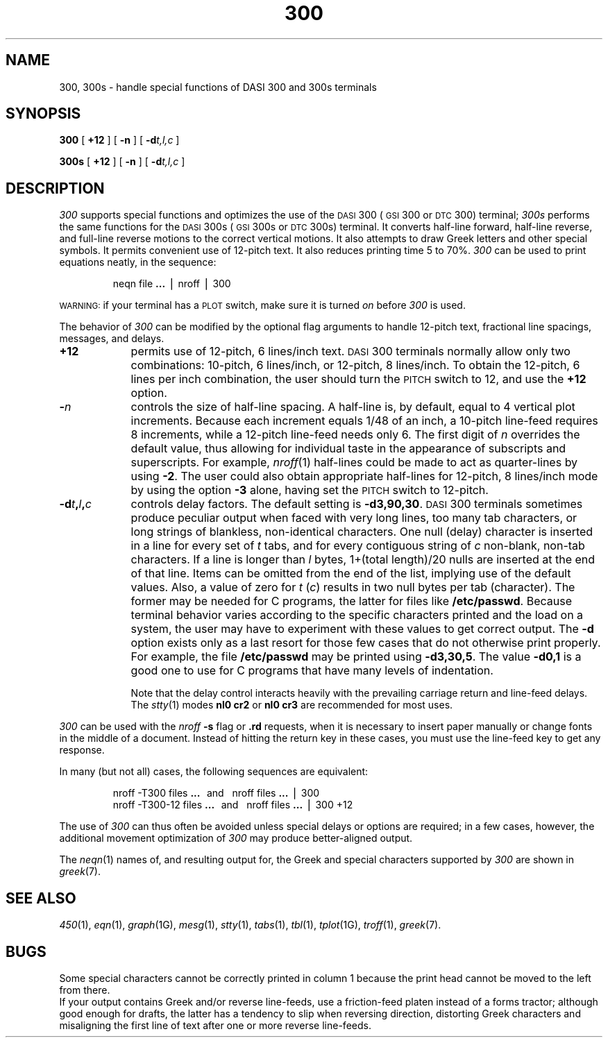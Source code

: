 .TH 300 1
.SH NAME
300, 300s \- handle special functions of DASI 300 and 300s terminals
.SH SYNOPSIS
.B 300
[
.B +12
]
[
.B \-n
]
[
.BI \-d t,l,c
]
.PP
.B 300s
[
.B +12
]
[
.B \-n
]
[
.BI \-d t,l,c
]
.SH DESCRIPTION
.I 300\^
supports special functions and optimizes the use of the
.SM DASI
300
(\s-1GSI\s+1 300 or
.SM DTC
300) terminal;
.I 300s\^
performs the same functions for the
.SM DASI
300s (\s-1GSI\s+1 300s or
.SM DTC
300s) terminal.
It converts half-line forward, half-line reverse, and full-line reverse
motions to the correct vertical motions.
It also
attempts to draw Greek letters and other special symbols.
It permits convenient use of 12-pitch text.
It also reduces printing time 5 to 70%.
.I 300\^
can be used
to print equations neatly, in the sequence:
.PP
.RS
neqn file
.B \&.\|.\|.
\(bv nroff \(bv 300
.PP
.RE
.SM WARNING:
if your terminal has a
.SM PLOT
switch, make sure it is turned
.I on\^
before
.I 300\^
is used.
.PP
The behavior of
.I 300\^
can be modified by the optional flag arguments to handle
12-pitch text, fractional line spacings, messages, and delays.
.TP 9
.B +12
permits use of 12-pitch, 6 lines/inch text.
.SM DASI
300 terminals normally allow only two combinations: 10-pitch, 6 lines/inch,
or 12-pitch, 8 lines/inch.
To obtain the 12-pitch, 6 lines per inch combination, the user should turn the
.SM PITCH
switch to 12, and use the
.B +12
option.
.TP 9
.BI \- n\^
controls the size of half-line spacing.
A half-line is, by default,
equal to 4 vertical plot increments.
Because each increment equals 1/48 of an inch,
a 10-pitch line-feed requires 8 increments,
while a 12-pitch line-feed needs only 6.
The first digit of
.I n\^
overrides the default value, thus allowing for individual taste
in the appearance of subscripts and superscripts.
For example,
.IR nroff (1)
half-lines could be made to act as quarter-lines by using
.BR \-2 .
The user could also obtain appropriate half-lines for
12-pitch, 8 lines/inch mode by using the option
.B \-3
alone,
having set the
.SM PITCH
switch to 12-pitch.
.TP 9
.BI \-d t , l , c\^
controls delay factors.
The default setting is
.BR \-d3,90,30 .
.SM DASI
300 terminals sometimes produce
peculiar output when faced with
very long lines,
too many tab characters,
or long strings of blankless, non-identical characters.
One null (delay) character is inserted in a line for every set of
.I t\^
tabs,
and for every contiguous string of
.I c\^
non-blank, non-tab characters.
If a line is longer than
.I l\^
bytes, 1+(total length)/20 nulls are inserted at the end of that line.
Items can be omitted from the end of the list,
implying use of the default values.
Also, a value of
zero
for
.I t\^
.RI ( c )
results in two null bytes per tab (character).
The former may be needed for C programs, the latter for files like
.BR /etc/passwd .
Because terminal behavior varies according to the specific characters printed and
the load on a system,
the user may have to experiment with these values to get correct output.
The
.B \-d
option exists only as a last resort
for those few cases that do not otherwise print properly.
For example, the file
.B /etc/passwd
may be printed using
.BR \-d3,30,5 .
The value
.B \-d0,1
is a good one to use for C programs that have many
levels of indentation.
.IP
Note that the delay control interacts heavily
with the prevailing carriage return and
line-feed delays.
The
.IR stty (1)
modes
.B "nl0 cr2"
or
.B "nl0 cr3"
are recommended for most uses.
.PP
.I 300\^
can be used with the
.I nroff\^
.B \-s
flag or
.B \&.rd
requests, when it is necessary to insert paper manually or change fonts
in the middle of a document.
Instead of hitting the
return
key in these cases,
you must use the
line-feed
key to
get any response.
.PP
In many (but not all) cases, the following sequences are equivalent:
.RS
.PP
nroff \-T300 files
.B \&.\|.\|.
\ \ and\ \ \ nroff files
.B \&.\|.\|.
\(bv 300
.br
nroff \-T300\-12 files
.B \&.\|.\|.
\ \ and\ \ \ nroff files
.B \&.\|.\|.
\(bv 300\ +12
.PP
.RE
The use of
.I 300\^
can thus often be avoided unless
special delays or options are required;
in a few cases, however, the additional movement optimization of
.I 300\^
may produce better-aligned output.
.PP
The
.IR neqn (1)
names of, and
resulting output for, the Greek and special characters supported
by
.I 300\^
are shown in
.IR greek (7).
.SH SEE ALSO
.IR 450 (1),
.IR eqn (1),
.IR graph (1G),
.IR mesg (1),
.IR stty (1),
.IR tabs (1),
.IR tbl (1),
.IR tplot (1G),
.IR troff (1),
.IR greek (7).
.SH BUGS
Some special characters cannot be correctly printed in column 1
because the print head cannot be moved to the left from there.
.br
If your output contains Greek and/or reverse line-feeds,
use a friction-feed platen instead of a forms tractor;
although good enough for drafts,
the latter has a tendency to slip when reversing direction,
distorting Greek characters and misaligning the first line of text after one or more
reverse line-feeds.
